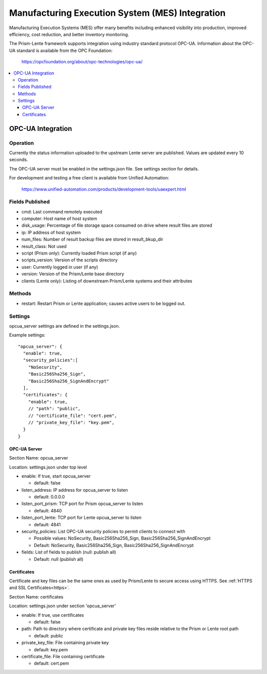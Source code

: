 Manufacturing Execution System (MES) Integration
################################################

Manufacturing Execution Systems (MES) offer many benefits including enhanced visibility into
production, improved efficiency, cost reduction, and better inventory monitoring.

The Prism-Lente framework supports integration using industry standard protocol OPC-UA.
Information about the OPC-UA standard is available from the OPC Foundation:

  https://opcfoundation.org/about/opc-technologies/opc-ua/

.. contents::
   :local:

OPC-UA Integration
******************

Operation
=========

Currently the status information uploaded to the upstream Lente server are published. Values are
updated every 10 seconds.

The OPC-UA server must be enabled in the settings.json file.  See settings section for details.

For development and testing a free client is available from Unified Automation:

  https://www.unified-automation.com/products/development-tools/uaexpert.html

Fields Published
================

- cmd: Last command remotely executed
- computer: Host name of host system
- disk_usage: Percentage of file storage space consumed on drive where result files are stored
- ip: IP address of host system
- num_files: Number of result backup files are stored in result_bkup_dir
- result_class: Not used
- script (Prism only): Currently loaded Prism script (if any)
- scripts_version: Version of the scripts directory
- user: Currently logged in user (if any)
- version: Version of the Prism/Lente base directory
- clients (Lente only): Listing of downstream Prism/Lente systems and their attributes

Methods
=======

- restart: Restart Prism or Lente application; causes active users to be logged out.

Settings
========

opcua_server settings are defined in the settings.json.

Example settings:

::

  "opcua_server": {
    "enable": true,
    "security_policies":[
      "NoSecurity",
      "Basic256Sha256_Sign",
      "Basic256Sha256_SignAndEncrypt"
    ],
    "certificates": {
      "enable": true,
      // "path": "public",
      // "certificate_file": "cert.pem",
      // "private_key_file": "key.pem",
    }
  }

OPC-UA Server
-------------

Section Name: opcua_server

Location: settings.json under top level

- enable: If true, start opcua_server

  - default: false

- listen_address: IP address for opcua_server to listen

  - default: 0.0.0.0

- listen_port_prism: TCP port for Prism opcua_server to listen

  - default: 4840

- listen_port_lente: TCP port for Lente opcua_server to listen

  - default: 4841

- security_policies: List OPC-UA security policies to permit clients to connect with

  - Possible values: NoSecurity, Basic256Sha256_Sign, Basic256Sha256_SignAndEncrypt
  - Default: NoSecurity, Basic256Sha256_Sign, Basic256Sha256_SignAndEncrypt

- fields: List of fields to publish (null: publish all)

  - Default: null (publish all)

Certificates
------------

Certificate and key files can be the same ones as used by Prism/Lente to secure access
using HTTPS. See :ref:`HTTPS and SSL Certificates<https>`.

Section Name: certificates

Location: settings.json under section 'opcua_server'

- enable: If true, use certificates

  - default: false

- path: Path to directory where certificate and private key files reside relative to the Prism or Lente root path

  - default: public

- private_key_file: File containing private key

  - default: key.pem

- certificate_file: File containing certificate

  - default: cert.pem
